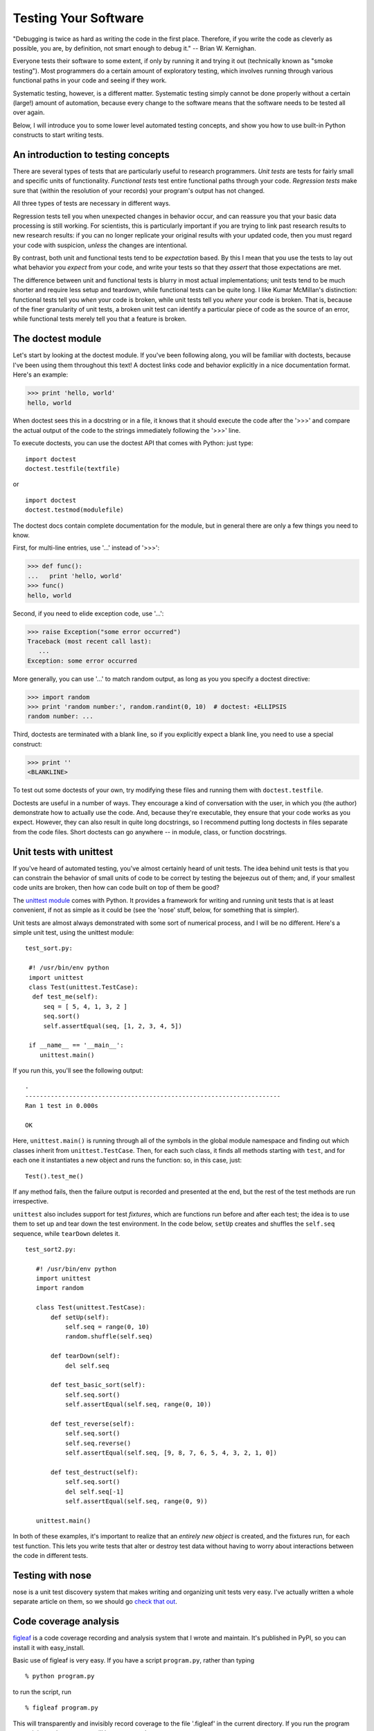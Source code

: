 

Testing Your Software
=====================

"Debugging is twice as hard as writing the code in the first place.
Therefore, if you write the code as cleverly as possible, you are, by
definition, not smart enough to debug it."  -- Brian W. Kernighan.

Everyone tests their software to some extent, if only by running it
and trying it out (technically known as "smoke testing").  Most
programmers do a certain amount of exploratory testing, which involves
running through various functional paths in your code and seeing if
they work.

Systematic testing, however, is a different matter.  Systematic
testing simply cannot be done properly without a certain (large!)
amount of automation, because every change to the software means that
the software needs to be tested all over again. 

Below, I will introduce you to some lower level automated testing
concepts, and show you how to use built-in Python constructs to start
writing tests.

An introduction to testing concepts
-----------------------------------

There are several types of tests that are particularly useful to
research programmers.  *Unit tests* are tests for fairly small and
specific units of functionality.  *Functional tests* test entire
functional paths through your code.  *Regression tests* make sure
that (within the resolution of your records) your program's output
has not changed.

All three types of tests are necessary in different ways.

Regression tests tell you when unexpected changes in behavior occur,
and can reassure you that your basic data processing is still working.
For scientists, this is particularly important if you are trying to
link past research results to new research results: if you can no
longer replicate your original results with your updated code, then
you must regard your code with suspicion, *unless* the changes are
intentional.

By contrast, both unit and functional tests tend to be *expectation*
based.  By this I mean that you use the tests to lay out what behavior
you *expect* from your code, and write your tests so that they *assert*
that those expectations are met.

The difference between unit and functional tests is blurry in most
actual implementations; unit tests tend to be much shorter and require
less setup and teardown, while functional tests can be quite long. I
like Kumar McMillan's distinction: functional tests tell you *when*
your code is broken, while unit tests tell you *where* your code is
broken.  That is, because of the finer granularity of unit tests, a
broken unit test can identify a particular piece of code as the source
of an error, while functional tests merely tell you that a feature is
broken.

The doctest module
------------------

Let's start by looking at the doctest module.  If you've been
following along, you will be familiar with doctests, because I've been
using them throughout this text!  A doctest links code and behavior
explicitly in a nice documentation format.  Here's an example:

>>> print 'hello, world'
hello, world

When doctest sees this in a docstring or in a file, it knows that it
should execute the code after the '>>>' and compare the actual output
of the code to the strings immediately following the '>>>' line.

To execute doctests, you can use the doctest API that comes with
Python: just type: ::

   import doctest
   doctest.testfile(textfile)

or ::

   import doctest
   doctest.testmod(modulefile)

The doctest docs contain complete documentation for the module, but
in general there are only a few things you need to know.

First, for multi-line entries, use '...' instead of '>>>':

>>> def func():
...   print 'hello, world'
>>> func()
hello, world

Second, if you need to elide exception code, use '...':

>>> raise Exception("some error occurred")
Traceback (most recent call last):
   ...
Exception: some error occurred

More generally, you can use '...' to match random output, as long as you
you specify a doctest directive:

>>> import random
>>> print 'random number:', random.randint(0, 10)  # doctest: +ELLIPSIS
random number: ...

Third, doctests are terminated with a blank line, so if you
explicitly expect a blank line, you need to use a special construct:

>>> print ''
<BLANKLINE>

To test out some doctests of your own, try modifying these files
and running them with ``doctest.testfile``.

Doctests are useful in a number of ways.  They encourage a kind of
conversation with the user, in which you (the author) demonstrate how
to actually use the code.  And, because they're executable, they
ensure that your code works as you expect.  However, they can also
result in quite long docstrings, so I recommend putting long doctests
in files separate from the code files.  Short doctests can go anywhere
-- in module, class, or function docstrings.

Unit tests with unittest
------------------------

If you've heard of automated testing, you've almost certainly heard of
unit tests.  The idea behind unit tests is that you can constrain the
behavior of small units of code to be correct by testing the bejeezus
out of them; and, if your smallest code units are broken, then how can
code built on top of them be good?

The `unittest module <http://docs.python.org/lib/module-unittest.html>`__
comes with Python.  It provides a framework for writing and running
unit tests that is at least convenient, if not as simple as it could be
(see the 'nose' stuff, below, for something that is simpler).

Unit tests are almost always demonstrated with some sort of numerical
process, and I will be no different.  Here's a simple unit test, using
the unittest module: ::

 test_sort.py:

  #! /usr/bin/env python
  import unittest
  class Test(unittest.TestCase):
   def test_me(self):
      seq = [ 5, 4, 1, 3, 2 ]
      seq.sort()
      self.assertEqual(seq, [1, 2, 3, 4, 5])

  if __name__ == '__main__':
     unittest.main()

If you run this, you'll see the following output: ::

  .
  ----------------------------------------------------------------------
  Ran 1 test in 0.000s

  OK

Here, ``unittest.main()`` is running through all of the symbols in the
global module namespace and finding out which classes inherit from
``unittest.TestCase``.  Then, for each such class, it finds all methods
starting with ``test``, and for each one it instantiates a new object
and runs the function: so, in this case, just: ::

  Test().test_me()

If any method fails, then the failure output is recorded and presented
at the end, but the rest of the test methods are run irrespective.

``unittest`` also includes support for test *fixtures*, which are functions
run before and after each test; the idea is to use them to set up and
tear down the test environment.  In the code below, ``setUp`` creates
and shuffles the ``self.seq`` sequence, while ``tearDown`` deletes it. ::

 test_sort2.py:

    #! /usr/bin/env python
    import unittest
    import random

    class Test(unittest.TestCase):
        def setUp(self):
            self.seq = range(0, 10)
            random.shuffle(self.seq)

        def tearDown(self):
            del self.seq

        def test_basic_sort(self):
            self.seq.sort()
            self.assertEqual(self.seq, range(0, 10))

        def test_reverse(self):
            self.seq.sort()
            self.seq.reverse()
            self.assertEqual(self.seq, [9, 8, 7, 6, 5, 4, 3, 2, 1, 0])

        def test_destruct(self):
            self.seq.sort()
            del self.seq[-1]
            self.assertEqual(self.seq, range(0, 9))

    unittest.main()

In both of these examples, it's important to realize that an *entirely
new object* is created, and the fixtures run, for each test function.  This
lets you write tests that alter or destroy test data without having to
worry about interactions between the code in different tests.

Testing with nose
-----------------

nose is a unit test discovery system that makes writing and organizing
unit tests very easy.  I've actually written a whole separate article on
them, so we should go `check that out <nose-intro.html>`__.

.. (CTB: testing primes?)

Code coverage analysis
----------------------

`figleaf <http://darcs.idyll.org/~t/projects/figleaf/README.html>`__
is a code coverage recording and analysis system that I wrote and
maintain.  It's published in PyPI, so you can install it with
easy_install.

Basic use of figleaf is very easy.  If you have a script ``program.py``,
rather than typing ::

       % python program.py

to run the script, run ::

       % figleaf program.py

This will transparently and invisibly record coverage to the file
'.figleaf' in the current directory.  If you run the program several
times, the coverage will be aggregated.

To get a coverage report, run 'figleaf2html'.  This will produce a
subdirectory ``html/`` that you can view with any Web browser; the
index.html file will contain a summary of the code coverage, along
with links to individual annotated files.  In these annotated files,
executed lines are colored green, while lines of code that are not
executed are colored red.  Lines that are not considered lines of code
(e.g. docstrings, or comments) are colored black.

My main use for code coverage analysis is in testing (which is why I
discuss it in this section!)  I record the code coverage for my unit
and functional tests, and then examine the output to figure out which
files or libraries to focus on testing next.  As I discuss below, it
is relatively easy to achieve 70-80% code coverage by this method.

When is code coverage most useful?  I think it's most useful in the
early and middle stages of testing, when you need to track down code
that is not touched by your tests.  However, 100% code coverage by your
tests doesn't guarantee bug free code: this is because figleaf only measures
line coverage, not branch coverage.  For example, consider this code: ::

  if a.x or a.y:
     f()

If ``a.x`` is True in all your tests, then ``a.y`` will never be
evaluated -- even though ``a`` may not have an attribute ``y``, which
would cause an AttributeError (which would in turn be a bug, if not
properly caught).  Python does not record which subclauses of the
``if`` statement are executed, so without analyzing the structure of
the program there's no simple way to figure it out.

Here's another buggy example with 100% code coverage: ::

   def f(a):
      if a:
         a = a.upper()
      return a.strip()

   s = f("some string")

Here, there's an implicit ``else`` after the if statement; the function f()
could be rewritten to this: ::

   def f(a):
      if a:
         a = a.upper()
      else:
         pass
      return a.strip()

   s = f("some string")

and the pass statement would show up as "not executed".

So, bottom line: 100% test coverage is *necessary* for a well-tested
program, because code that is not executed by any test at all is
simply not being tested.  However, 100% test coverage is not
*sufficient* to guarantee that your program is free of bugs, as you can
see from some of the examples above.

Adding tests to an existing project
-----------------------------------

This testing discussion should help to convince you that not only
*should* you test, but that there are plenty of tools available to
*help* you test in Python.  It may even give you some ideas about how
to start testing new projects.  However, retrofitting an *existing*
project with tests is a different, challenging problem -- where do you
start?  People are often overwhelmed by the amount of code they've
written in the past.

I suggest the following approach.

First, start by writing a test for each bug as they are discovered.
The procedure is fairly simple: isolate the cause of the bug; write a
test that demonstrates the bug; fix the bug; verify that the test
passes.  This has several benefits in the short term: you are fixing
bugs, you're discovering weak points in your software, you're becoming
more familiar with the testing approach, and you can start to think
about commonalities in the fixtures necessary to *support* the tests.

Next, take out some time -- half a day or so -- and write fixtures and
functional tests for some small chunk of code; if you can, pick a piece
of code that you're planning to clean up or extend.  Don't worry about
being exhaustive, but just write tests that target the main point of
the code that you're working on.

Repeat this a few times.  You should start to discover the benefits of
testing at this point, as you increasingly prevent bugs from occurring
in the code that's covered by the tests.  You should also start to get
some idea of what fixtures are necessary for your code base.

Now use code coverage analysis to analyze what code your tests cover,
and what code isn't covered.  At this point you can take a targetted
approach and spend some time writing tests aimed directly at uncovered
areas of code.  There should now be tests that cover 30-50% of your
code, at least (it's very easy to attain this level of code
coverage!).

Once you've reached this point, you can either decide to focus on
increasing your code coverage, or (my recommendation) you can simply
continue incrementally constraining your code by writing tests for bugs
and new features.  Assuming you have a fairly normal code churn, you should
get to the point of 70-80% coverage within a few months to a few years
(depending on the size of the project!)

This approach is effective because at each stage you get immediate
feedback from your efforts, and it's easier to justify to managers
than a whole-team effort to add testing.  Plus, if you're unfamiliar
with testing or with parts of the code base, it gives you time to adjust
and adapt your approach to the needs of the particular project.

Two articles that discuss similar approaches in some detail are
available online: `Strangling Legacy Code
<http://www.stickyminds.com/s.asp?F=S9705_MAGAZINE_2>`__, and `Growing
Your Test Harness
<http://www.developertesting.com/archives/GrowYourHarness.pdf>`__.  I
can also recommend the book `Working Effectively with Legacy Code
<http://www.amazon.com/Working-Effectively-Legacy-Robert-Martin/dp/0131177052>`__,
by Robert Martin.

Concluding thoughts on automated testing
----------------------------------------

Starting to do automated testing of your code can lead to immense
savings in maintenance and can also increase productivity
dramatically.  There are a number of reasons why automated testing can
help so much, including quick discovery of regressions, increased
design awareness due to more interaction with the code, and early
detection of simple bugs as well as unwanted epistatic interactions
between code modules.  The single biggest improvement for me has been
the ability to refactor code without worrying as much about breakage.
In my personal experience, automated testing is a 5-10x productivity
booster when working alone, and it can save multi-person teams from
potentially disastrous errors in communication.

Automated testing is not, of course, a silver bullet.  There are several
common worries.

One worry is that by increasing the total amount of code in a project,
you increase both the development time and the potential for bugs and
maintenance problems.  This is certainly possible, but test code is
very different from regular project code: it can be removed much more
easily (which can be done whenever the code being tested undergoes
revision), and it should be *much* simpler even if it is in fact
bulkier.

Another worry is that too much of a focus on testing will decrease the
drive for new functionality, because people will focus more on writing
tests than they will on the new code.  While this is partly a
managerial issues, it is worth pointing out that the process of
writing new code will be dramatically faster if you don't have to
worry about old code breaking in unexpected ways as you add
functionality.

A third worry is that by focusing on automation, you will miss bugs in
code that is difficult to automate.  There are two considerations
here.  First, it is possible to automate quite a bit of testing; the
decision not to automat a particular test is almost always made
because of financial or time considerations rather than technical
limitations.  And, second, automated testing is simply not a
replacement for certain types of manual testing -- in particular,
exploratory testing, in which the programmers or users interact with
the program, will always turn up new bugs, and is worth doing
independent of the automated tests.

How much to test, and what to test, are decisions that need to be made
on an individual project basis; there are no hard and fast rules.
However, I feel confident in saying that some automated testing will
always improve the quality of your code and result in maintenance
improvements.

